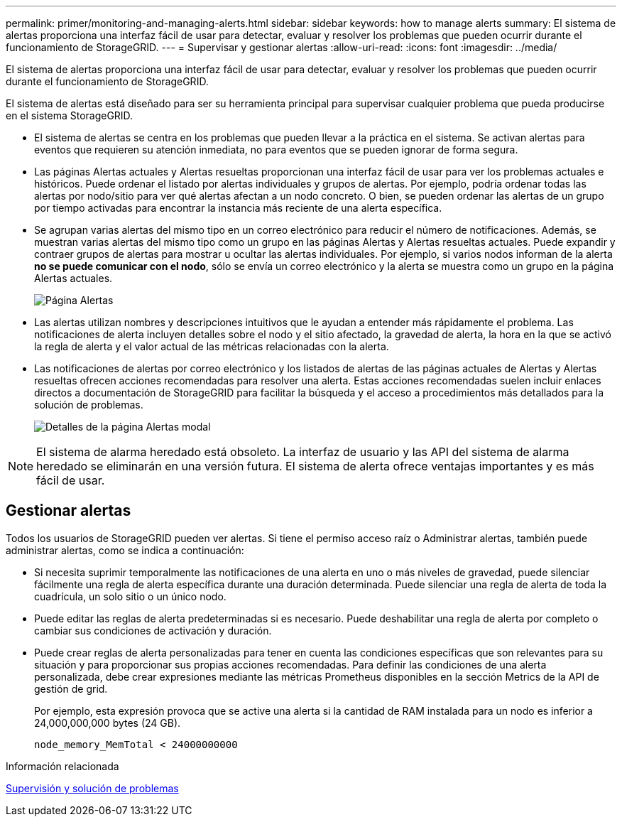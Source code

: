 ---
permalink: primer/monitoring-and-managing-alerts.html 
sidebar: sidebar 
keywords: how to manage alerts 
summary: El sistema de alertas proporciona una interfaz fácil de usar para detectar, evaluar y resolver los problemas que pueden ocurrir durante el funcionamiento de StorageGRID. 
---
= Supervisar y gestionar alertas
:allow-uri-read: 
:icons: font
:imagesdir: ../media/


[role="lead"]
El sistema de alertas proporciona una interfaz fácil de usar para detectar, evaluar y resolver los problemas que pueden ocurrir durante el funcionamiento de StorageGRID.

El sistema de alertas está diseñado para ser su herramienta principal para supervisar cualquier problema que pueda producirse en el sistema StorageGRID.

* El sistema de alertas se centra en los problemas que pueden llevar a la práctica en el sistema. Se activan alertas para eventos que requieren su atención inmediata, no para eventos que se pueden ignorar de forma segura.
* Las páginas Alertas actuales y Alertas resueltas proporcionan una interfaz fácil de usar para ver los problemas actuales e históricos. Puede ordenar el listado por alertas individuales y grupos de alertas. Por ejemplo, podría ordenar todas las alertas por nodo/sitio para ver qué alertas afectan a un nodo concreto. O bien, se pueden ordenar las alertas de un grupo por tiempo activadas para encontrar la instancia más reciente de una alerta específica.
* Se agrupan varias alertas del mismo tipo en un correo electrónico para reducir el número de notificaciones. Además, se muestran varias alertas del mismo tipo como un grupo en las páginas Alertas y Alertas resueltas actuales. Puede expandir y contraer grupos de alertas para mostrar u ocultar las alertas individuales. Por ejemplo, si varios nodos informan de la alerta *no se puede comunicar con el nodo*, sólo se envía un correo electrónico y la alerta se muestra como un grupo en la página Alertas actuales.
+
image::../media/alerts_current_page.png[Página Alertas]

* Las alertas utilizan nombres y descripciones intuitivos que le ayudan a entender más rápidamente el problema. Las notificaciones de alerta incluyen detalles sobre el nodo y el sitio afectado, la gravedad de alerta, la hora en la que se activó la regla de alerta y el valor actual de las métricas relacionadas con la alerta.
* Las notificaciones de alertas por correo electrónico y los listados de alertas de las páginas actuales de Alertas y Alertas resueltas ofrecen acciones recomendadas para resolver una alerta. Estas acciones recomendadas suelen incluir enlaces directos a documentación de StorageGRID para facilitar la búsqueda y el acceso a procedimientos más detallados para la solución de problemas.
+
image::../media/alerts_page_details_modal.png[Detalles de la página Alertas modal]




NOTE: El sistema de alarma heredado está obsoleto. La interfaz de usuario y las API del sistema de alarma heredado se eliminarán en una versión futura. El sistema de alerta ofrece ventajas importantes y es más fácil de usar.



== Gestionar alertas

Todos los usuarios de StorageGRID pueden ver alertas. Si tiene el permiso acceso raíz o Administrar alertas, también puede administrar alertas, como se indica a continuación:

* Si necesita suprimir temporalmente las notificaciones de una alerta en uno o más niveles de gravedad, puede silenciar fácilmente una regla de alerta específica durante una duración determinada. Puede silenciar una regla de alerta de toda la cuadrícula, un solo sitio o un único nodo.
* Puede editar las reglas de alerta predeterminadas si es necesario. Puede deshabilitar una regla de alerta por completo o cambiar sus condiciones de activación y duración.
* Puede crear reglas de alerta personalizadas para tener en cuenta las condiciones específicas que son relevantes para su situación y para proporcionar sus propias acciones recomendadas. Para definir las condiciones de una alerta personalizada, debe crear expresiones mediante las métricas Prometheus disponibles en la sección Metrics de la API de gestión de grid.
+
Por ejemplo, esta expresión provoca que se active una alerta si la cantidad de RAM instalada para un nodo es inferior a 24,000,000,000 bytes (24 GB).

+
[listing]
----
node_memory_MemTotal < 24000000000
----


.Información relacionada
xref:../monitor/index.adoc[Supervisión y solución de problemas]
